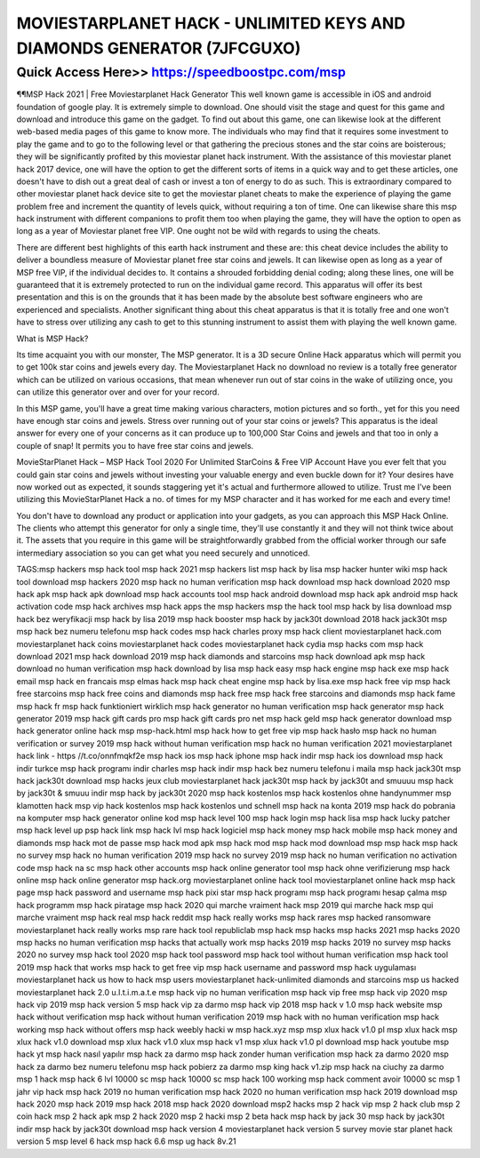 ****************************************
MOVIESTARPLANET HACK - UNLIMITED KEYS AND DIAMONDS GENERATOR (7JFCGUXO)
****************************************


Quick Access Here>>   https://speedboostpc.com/msp
============


¶¶MSP Hack 2021 | Free Moviestarplanet Hack Generator
This well known game is accessible in iOS and android foundation of google play. It is extremely simple to download. One should visit the stage and quest for this game and download and introduce this game on the gadget. To find out about this game, one can likewise look at the different web-based media pages of this game to know more.
The individuals who may find that it requires some investment to play the game and to go to the following level or that gathering the precious stones and the star coins are boisterous; they will be significantly profited by this moviestar planet hack instrument. With the assistance of this moviestar planet hack 2017 device, one will have the option to get the different sorts of items in a quick way and to get these articles, one doesn't have to dish out a great deal of cash or invest a ton of energy to do as such. This is extraordinary compared to other moviestar planet hack device site to get the moviestar planet cheats to make the experience of playing the game problem free and increment the quantity of levels quick, without requiring a ton of time. One can likewise share this msp hack instrument with different companions to profit them too when playing the game, they will have the option to open as long as a year of Moviestar planet free VIP. One ought not be wild with regards to using the cheats.



There are different best highlights of this earth hack instrument and these are: this cheat device includes the ability to deliver a boundless measure of Moviestar planet free star coins and jewels. It can likewise open as long as a year of MSP free VIP, if the individual decides to. It contains a shrouded forbidding denial coding; along these lines, one will be guaranteed that it is extremely protected to run on the individual game record. This apparatus will offer its best presentation and this is on the grounds that it has been made by the absolute best software engineers who are experienced and specialists. Another significant thing about this cheat apparatus is that it is totally free and one won't have to stress over utilizing any cash to get to this stunning instrument to assist them with playing the well known game.



What is MSP Hack?


Its time acquaint you with our monster, The MSP generator. It is a 3D secure Online Hack apparatus which will permit you to get 100k star coins and jewels every day. The Moviestarplanet Hack no download no review is a totally free generator which can be utilized on various occasions, that mean whenever run out of star coins in the wake of utilizing once, you can utilize this generator over and over for your record.

In this MSP game, you'll have a great time making various characters, motion pictures and so forth., yet for this you need have enough star coins and jewels. Stress over running out of your star coins or jewels? This apparatus is the ideal answer for every one of your concerns as it can produce up to 100,000 Star Coins and jewels and that too in only a couple of snap! It permits you to have free star coins and jewels.

MovieStarPlanet Hack – MSP Hack Tool 2020 For Unlimited StarCoins & Free VIP Account
Have you ever felt that you could gain star coins and jewels without investing your valuable energy and even buckle down for it? Your desires have now worked out as expected, it sounds staggering yet it's actual and furthermore allowed to utilize. Trust me I've been utilizing this MovieStarPlanet Hack a no. of times for my MSP character and it has worked for me each and every time!



You don't have to download any product or application into your gadgets, as you can approach this MSP Hack Online. The clients who attempt this generator for only a single time, they'll use constantly it and they will not think twice about it. The assets that you require in this game will be straightforwardly grabbed from the official worker through our safe intermediary association so you can get what you need securely and unnoticed.

TAGS:msp hackers
msp hack tool
msp hack 2021
msp hackers list
msp hack by lisa
msp hacker hunter wiki
msp hack tool download
msp hackers 2020
msp hack no human verification
msp hack download
msp hack download 2020
msp hack apk
msp hack apk download
msp hack accounts tool
msp hack android download
msp hack apk android
msp hack activation code
msp hack archives
msp hack apps
the msp hackers
msp the hack tool
msp hack by lisa download
msp hack bez weryfikacji
msp hack by lisa 2019
msp hack booster
msp hack by jack30t download 2018
hack jack30t msp
msp hack bez numeru telefonu
msp hack codes
msp hack charles proxy
msp hack client
moviestarplanet hack.com
moviestarplanet hack coins
moviestarplanet hack codes
moviestarplanet hack cydia
msp hacks com
msp hack download 2021
msp hack download 2019
msp hack diamonds and starcoins
msp hack download apk
msp hack download no human verification
msp hack download by lisa
msp hack easy
msp hack engine
msp hack exe
msp hack email
msp hack en francais
msp elmas hack
msp hack cheat engine
msp hack by lisa.exe
msp hack free vip
msp hack free starcoins
msp hack free coins and diamonds
msp hack free
msp hack free starcoins and diamonds
msp hack fame
msp hack fr
msp hack funktioniert wirklich
msp hack generator no human verification
msp hack generator
msp hack generator 2019
msp hack gift cards pro
msp hack gift cards pro net
msp hack geld
msp hack generator download
msp hack generator online
hack msp
msp-hack.html
msp hack how to get free vip
msp hack hasło
msp hack no human verification or survey 2019
msp hack without human verification
msp hack no human verification 2021
moviestarplanet hack link - https //t.co/onnfmqkf2e
msp hack ios
msp hack iphone
msp hack indir
msp hack ios download
msp hack indir turkce
msp hack programı indir
charles msp hack indir
msp hack bez numeru telefonu i maila
msp hack jack30t
msp hack jack30t download
msp hacks jeux club
moviestarplanet hack jack30t
msp hack by jack30t and smuuuu
msp hack by jack30t & smuuu indir
msp hack by jack30t 2020
msp hack kostenlos
msp hack kostenlos ohne handynummer
msp klamotten hack
msp vip hack kostenlos
msp hack kostenlos und schnell
msp hack na konta 2019
msp hack do pobrania na komputer
msp hack generator online kod
msp hack level 100
msp hack login
msp hack lisa
msp hack lucky patcher
msp hack level up
psp hack link
msp hack lvl
msp hack logiciel
msp hack money
msp hack mobile
msp hack money and diamonds
msp hack mot de passe
msp hack mod apk
msp hack mod
msp hack mod download
msp msp hack
msp hack no survey
msp hack no human verification 2019
msp hack no survey 2019
msp hack no human verification no activation code
msp hack na sc
msp hack other accounts
msp hack online generator tool
msp hack ohne verifizierung
msp hack online
msp hack online generator
msp hack.org
moviestarplanet online hack tool
moviestarplanet online hack
msp hack page
msp hack password and username
msp hack pixi star
msp hack programı
msp hack programı hesap çalma
msp hack programm
msp hack piratage
msp hack 2020 qui marche vraiment
hack msp 2019 qui marche
hack msp qui marche vraiment
msp hack real
msp hack reddit
msp hack really works
msp hack rares
msp hacked ransomware
moviestarplanet hack really works
msp rare hack tool
republiclab msp hack
msp hacks
msp hacks 2021
msp hacks 2020
msp hacks no human verification
msp hacks that actually work
msp hacks 2019
msp hacks 2019 no survey
msp hacks 2020 no survey
msp hack tool 2020
msp hack tool password
msp hack tool without human verification
msp hack tool 2019
msp hack that works
msp hack to get free vip
msp hack username and password
msp hack uygulaması
moviestarplanet hack us
how to hack msp users
moviestarplanet hack-unlimited diamonds and starcoins
msp us hacked
moviestarplanet hack 2.0 u.l.t.i.m.a.t.e
msp hack vip no human verification
msp hack vip free
msp hack vip 2020
msp hack vip 2019
msp hack version 5
msp hack vip za darmo
msp hack vip 2018
msp hack v 1.0
msp hack website
msp hack without verification
msp hack without human verification 2019
msp hack with no human verification
msp hack working
msp hack without offers
msp hack weebly
hacki w msp
hack.xyz msp
msp xlux hack v1.0 pl
msp xlux hack
msp xlux hack v1.0 download
msp xlux hack v1.0
xlux msp hack v1
msp xlux hack v1.0 pl download
msp hack youtube
msp hack yt
msp hack nasıl yapılır
msp hack za darmo
msp hack zonder human verification
msp hack za darmo 2020
msp hack za darmo bez numeru telefonu
msp hack pobierz za darmo
msp king hack v1.zip
msp hack na ciuchy za darmo
msp 1 hack
msp hack 6 lvl 10000 sc
msp hack 10000 sc
msp hack 100 working
msp hack comment avoir 10000 sc
msp 1 jahr vip hack
msp hack 2019 no human verification
msp hack 2020 no human verification
msp hack 2019 download
msp hack 2020
msp hack 2019
msp hack 2018
msp hack 2020 download
msp2 hacks
msp 2 hack vip
msp 2 hack club
msp 2 coin hack
msp 2 hack apk
msp 2 hack 2020
msp 2 hacki
msp 2 beta hack
msp hack by jack 30
msp hack by jack30t indir
msp hack by jack30t download
msp hack version 4
moviestarplanet hack version 5 survey
movie star planet hack version 5
msp level 6 hack
msp hack 6.6
msp ug hack 8v.21
